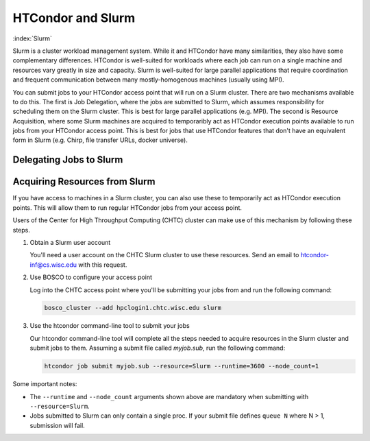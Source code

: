HTCondor and Slurm
==================

:index:`Slurm`

Slurm is a cluster workload management system. While it and HTCondor have
many similarities, they also have some complementary differences. HTCondor
is well-suited for workloads where each job can run on a single machine
and resources vary greatly in size and capacity. Slurm is well-suited
for large parallel applications that require coordination and frequent
communication between many mostly-homogenous machines (usually using MPI).

You can submit jobs to your HTCondor access point that will run on a
Slurm cluster. There are two mechanisms available to do this. The first
is Job Delegation, where the jobs are submitted to Slurm, which assumes
responsibility for scheduling them on the Slurm cluster. This is best for
large parallel applications (e.g. MPI). The second is Resource Acquisition,
where some Slurm machines are acquired to temporaribly act as HTCondor
execution points available to run jobs from your HTCondor access point.
This is best for jobs that use HTCondor features that don't have an
equivalent form in Slurm (e.g. Chirp, file transfer URLs, docker universe).


Delegating Jobs to Slurm
--------------------------


Acquiring Resources from Slurm
------------------------------

If you have access to machines in a Slurm cluster, you can also use these
to temporarily act as HTCondor execution points. This will allow them to
run regular HTCondor jobs from your access point.

Users of the Center for High Throughput Computing (CHTC) cluster can make
use of this mechanism by following these steps.

#.  Obtain a Slurm user account

    You'll need a user account on the CHTC Slurm cluster to use these
    resources. Send an email to htcondor-inf@cs.wisc.edu with this request.

#.  Use BOSCO to configure your access point

    Log into the CHTC access point where you'll be submitting your jobs
    from and run the following command:

    .. code-block:: console

        bosco_cluster --add hpclogin1.chtc.wisc.edu slurm

#.  Use the htcondor command-line tool to submit your jobs

    Our htcondor command-line tool will complete all the steps needed
    to acquire resources in the Slurm cluster and submit jobs to them. 
    Assuming a submit file called *myjob.sub*, run the following command:

    .. code-block:: console

        htcondor job submit myjob.sub --resource=Slurm --runtime=3600 --node_count=1

Some important notes:

*   The ``--runtime`` and ``--node_count`` arguments shown above are
    mandatory when submitting with ``--resource=Slurm``.
*   Jobs submitted to Slurm can only contain a single proc. If your submit
    file defines ``queue N`` where N > 1, submission will fail.
